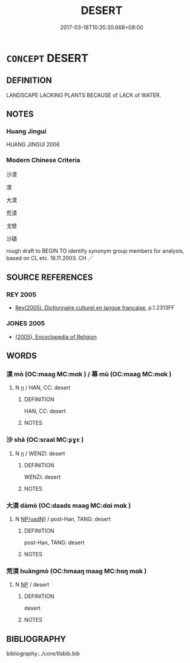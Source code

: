 # -*- mode: mandoku-tls-view -*-
#+TITLE: DESERT
#+DATE: 2017-03-18T10:35:30.668+09:00        
#+STARTUP: content
* =CONCEPT= DESERT
:PROPERTIES:
:CUSTOM_ID: uuid-7e64ee84-3065-4153-bd09-1511189d1f2e
:SYNONYM+:  WASTELAND
:SYNONYM+:  WASTES
:SYNONYM+:  WILDERNESS
:SYNONYM+:  WILDS
:SYNONYM+:  BARREN LAND
:SYNONYM+:  DUST BOWL
:TR_ZH: 沙漠
:TR_OCH: 漠
:END:
** DEFINITION

LANDSCAPE LACKING PLANTS BECAUSE of LACK of WATER.

** NOTES

*** Huang Jingui
HUANG JINGUI 2006

*** Modern Chinese Criteria
沙漠

漠

大漠

荒漠

戈壁

沙磧

rough draft to BEGIN TO identify synonym group members for analysis, based on CL etc. 18.11.2003. CH ／

** SOURCE REFERENCES
*** REY 2005
 - [[cite:REY-2005][Rey(2005), Dictionnaire culturel en langue francaise]], p.1.2313FF

*** JONES 2005
 - [[cite:JONES-2005][(2005), Encyclopedia of Religion]]
** WORDS
   :PROPERTIES:
   :VISIBILITY: children
   :END:
*** 漠 mò (OC:maaɡ MC:mɑk ) / 幕 mù (OC:maaɡ MC:mɑk )
:PROPERTIES:
:CUSTOM_ID: uuid-cb8f9f29-d267-4d5f-97df-23f14eac02ae
:Char+: 漠(85,11/14) 
:Char+: 幕(50,11/14) 
:GY_IDS+: uuid-df78c2ff-0f9c-431c-a2df-084c3ddac426
:PY+: mò     
:OC+: maaɡ     
:MC+: mɑk     
:GY_IDS+: uuid-ffa4c883-6a04-440f-be1e-b8630db17306
:PY+: mù     
:OC+: maaɡ     
:MC+: mɑk     
:END: 
**** N [[tls:syn-func::#uuid-8717712d-14a4-4ae2-be7a-6e18e61d929b][n]] / HAN, CC: desert
:PROPERTIES:
:CUSTOM_ID: uuid-4dac5006-e9b0-4e74-8a22-9e50d0cee8dd
:WARRING-STATES-CURRENCY: 3
:END:
****** DEFINITION

HAN, CC: desert

****** NOTES

*** 沙 shā (OC:sraal MC:ʂɣɛ )
:PROPERTIES:
:CUSTOM_ID: uuid-ad105e45-d8b5-4912-b17a-20244d6b2b01
:Char+: 沙(85,4/7) 
:GY_IDS+: uuid-bf093bef-f2e5-4589-a13e-a969bae67678
:PY+: shā     
:OC+: sraal     
:MC+: ʂɣɛ     
:END: 
**** N [[tls:syn-func::#uuid-8717712d-14a4-4ae2-be7a-6e18e61d929b][n]] / WENZI: desert
:PROPERTIES:
:CUSTOM_ID: uuid-05eb34ee-d325-4cf2-b3c1-d4af735d2f43
:WARRING-STATES-CURRENCY: 3
:END:
****** DEFINITION

WENZI: desert

****** NOTES

*** 大漠 dàmò (OC:daads maaɡ MC:dɑi mɑk )
:PROPERTIES:
:CUSTOM_ID: uuid-937dea2f-c5a2-4cc8-b443-d1b68b1c1fe5
:Char+: 大(37,0/3) 漠(85,11/14) 
:GY_IDS+: uuid-ae3f9bb5-89cd-46d2-bc7a-cb2ef0e9d8d8 uuid-df78c2ff-0f9c-431c-a2df-084c3ddac426
:PY+: dà mò    
:OC+: daads maaɡ    
:MC+: dɑi mɑk    
:END: 
**** N [[tls:syn-func::#uuid-571d47c2-3f81-44cb-962c-e5fac729aa8a][NP{vadN}]] / post-Han, TANG: desert
:PROPERTIES:
:CUSTOM_ID: uuid-d5215dbf-bfb0-41dc-8e93-67bcd76a48ac
:WARRING-STATES-CURRENCY: 0
:END:
****** DEFINITION

post-Han, TANG: desert

****** NOTES

*** 荒漠 huāngmò (OC:hmaaŋ maaɡ MC:hɑŋ mɑk )
:PROPERTIES:
:CUSTOM_ID: uuid-02df6ef8-5ade-4b4d-8a84-97cbcba401cc
:Char+: 荒(140,6/12) 漠(85,11/14) 
:GY_IDS+: uuid-e06e0d81-177d-4270-9486-4dcb0e47098c uuid-df78c2ff-0f9c-431c-a2df-084c3ddac426
:PY+: huāng mò    
:OC+: hmaaŋ maaɡ    
:MC+: hɑŋ mɑk    
:END: 
**** N [[tls:syn-func::#uuid-a8e89bab-49e1-4426-b230-0ec7887fd8b4][NP]] / desert
:PROPERTIES:
:CUSTOM_ID: uuid-17b34744-81a9-4f5a-b07e-b5c2282625fc
:END:
****** DEFINITION

desert

****** NOTES

** BIBLIOGRAPHY
bibliography:../core/tlsbib.bib
